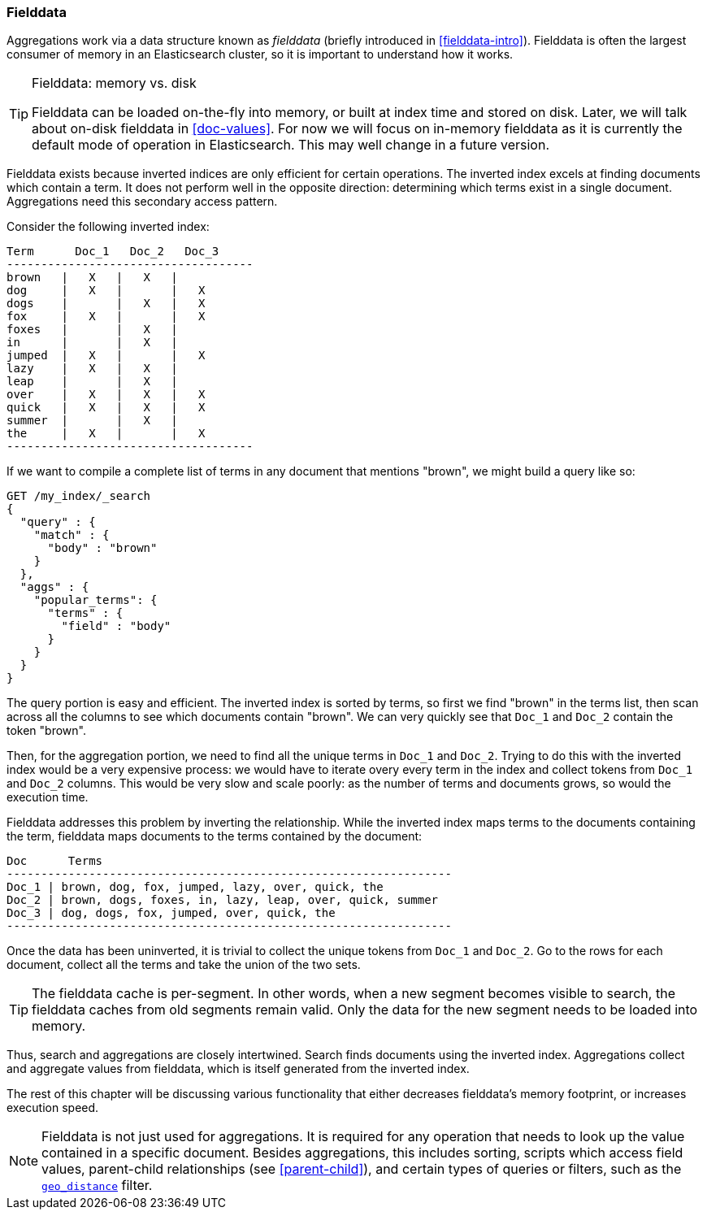 [[fielddata]]
=== Fielddata

Aggregations work via a data structure known as _fielddata_ (briefly introduced
in <<fielddata-intro>>).  ((("fielddata")))((("memory usage", "fielddata")))Fielddata is often the largest consumer of memory
in an Elasticsearch cluster, so it is important to understand how it works.

[TIP]
.Fielddata: memory vs. disk
==================================================

Fielddata can be loaded on-the-fly into memory, or built at index time and
stored on disk.((("fielddata", "loaded into memory vs. on disk")))  Later, we will talk about on-disk fielddata in
<<doc-values>>. For now we will focus on in-memory fielddata as it is
currently the default mode of operation in Elasticsearch. This may well change
in a future version.

==================================================

Fielddata exists because inverted indices are only efficient for certain operations.
The inverted index excels((("inverted index", "fielddata versus"))) at finding documents which contain a term.  It does not
perform well in the opposite direction: determining which terms exist in a single
document. Aggregations need this secondary access pattern.

Consider the following inverted index:

    Term      Doc_1   Doc_2   Doc_3
    ------------------------------------
    brown   |   X   |   X   |
    dog     |   X   |       |   X
    dogs    |       |   X   |   X
    fox     |   X   |       |   X
    foxes   |       |   X   |
    in      |       |   X   |
    jumped  |   X   |       |   X
    lazy    |   X   |   X   |
    leap    |       |   X   |
    over    |   X   |   X   |   X
    quick   |   X   |   X   |   X
    summer  |       |   X   |
    the     |   X   |       |   X
    ------------------------------------

If we want to compile a complete list of terms in any document that mentions
"brown", we might build a query like so:

[source,js]
----
GET /my_index/_search
{
  "query" : {
    "match" : {
      "body" : "brown"
    }
  },
  "aggs" : {
    "popular_terms": {
      "terms" : {
        "field" : "body"
      }
    }
  }
}
----

The query portion is easy and efficient.  The inverted index is sorted by
terms, so first we find "brown" in the terms list, then scan across all the
columns to see which documents contain "brown".  We can very quickly see that
`Doc_1` and `Doc_2` contain the token "brown".

Then, for the aggregation portion, we need to find all the unique terms in
`Doc_1`  and `Doc_2`.((("aggregations", "fielddata", "using instead of inverted index")))  Trying to do this with the inverted index would be a
very expensive process: we would have to iterate overy every term in the index
and collect tokens from `Doc_1`  and `Doc_2` columns.  This would be very slow
and scale poorly: as the number of terms and  documents grows, so would the
execution time.

Fielddata addresses this problem by inverting the relationship. While the
inverted index maps terms to the documents containing the term, fielddata
maps documents to the terms contained by the document:

    Doc      Terms
    -----------------------------------------------------------------
    Doc_1 | brown, dog, fox, jumped, lazy, over, quick, the
    Doc_2 | brown, dogs, foxes, in, lazy, leap, over, quick, summer
    Doc_3 | dog, dogs, fox, jumped, over, quick, the
    -----------------------------------------------------------------

Once the data has been uninverted, it is trivial to collect the unique tokens from
`Doc_1` and `Doc_2`.  Go to the rows for each document, collect all the terms and
take the union of the two sets.


[TIP]
==================================================

The fielddata cache is per-segment.((("segments", "fielddata cache")))((("caching", "fielddata"))) In other words, when a new segment becomes
visible to search, the fielddata caches from old segments remain valid. Only
the data for the new segment needs to be loaded into memory.

==================================================

Thus, search and aggregations are closely intertwined.  Search finds documents
using the inverted index.  Aggregations collect and aggregate values from
fielddata, which is itself generated from the inverted index.

The rest of this chapter will be discussing various functionality that either
decreases fielddata's memory footprint, or increases execution speed.

[NOTE]
==================================================

Fielddata is not just used for aggregations.((("fielddata", "uses other than aggregations")))  It is required for any
operation that needs to look up the value contained in a specific document.
Besides aggregations, this includes sorting, scripts which access field
values, parent-child relationships (see <<parent-child>>), and certain types
of queries or filters, such as the <<geo-distance,`geo_distance`>> filter.

==================================================
